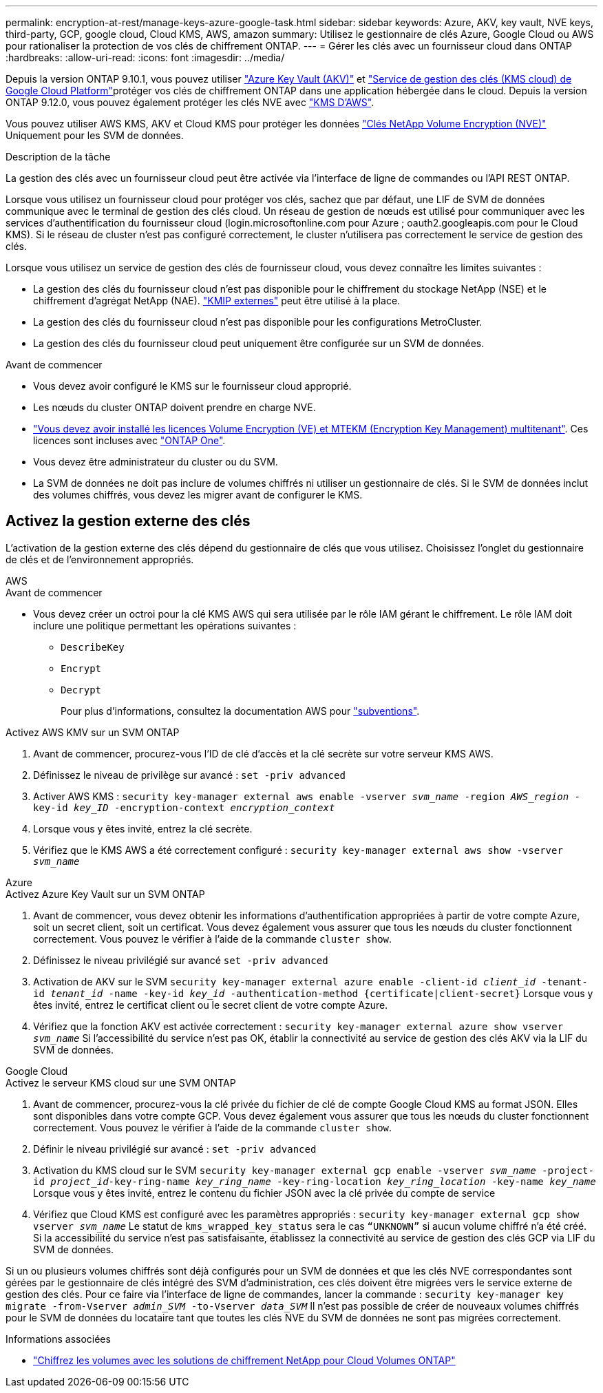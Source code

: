 ---
permalink: encryption-at-rest/manage-keys-azure-google-task.html 
sidebar: sidebar 
keywords: Azure, AKV, key vault, NVE keys, third-party, GCP, google cloud, Cloud KMS, AWS, amazon 
summary: Utilisez le gestionnaire de clés Azure, Google Cloud ou AWS pour rationaliser la protection de vos clés de chiffrement ONTAP. 
---
= Gérer les clés avec un fournisseur cloud dans ONTAP
:hardbreaks:
:allow-uri-read: 
:icons: font
:imagesdir: ../media/


[role="lead"]
Depuis la version ONTAP 9.10.1, vous pouvez utiliser link:https://docs.microsoft.com/en-us/azure/key-vault/general/basic-concepts["Azure Key Vault (AKV)"^] et link:https://cloud.google.com/kms/docs["Service de gestion des clés (KMS cloud) de Google Cloud Platform"^]protéger vos clés de chiffrement ONTAP dans une application hébergée dans le cloud. Depuis la version ONTAP 9.12.0, vous pouvez également protéger les clés NVE avec link:https://docs.aws.amazon.com/kms/latest/developerguide/overview.html["KMS D'AWS"^].

Vous pouvez utiliser AWS KMS, AKV et Cloud KMS pour protéger les données link:configure-netapp-volume-encryption-concept.html["Clés NetApp Volume Encryption (NVE)"] Uniquement pour les SVM de données.

.Description de la tâche
La gestion des clés avec un fournisseur cloud peut être activée via l'interface de ligne de commandes ou l'API REST ONTAP.

Lorsque vous utilisez un fournisseur cloud pour protéger vos clés, sachez que par défaut, une LIF de SVM de données communique avec le terminal de gestion des clés cloud. Un réseau de gestion de nœuds est utilisé pour communiquer avec les services d'authentification du fournisseur cloud (login.microsoftonline.com pour Azure ; oauth2.googleapis.com pour le Cloud KMS). Si le réseau de cluster n'est pas configuré correctement, le cluster n'utilisera pas correctement le service de gestion des clés.

Lorsque vous utilisez un service de gestion des clés de fournisseur cloud, vous devez connaître les limites suivantes :

* La gestion des clés du fournisseur cloud n'est pas disponible pour le chiffrement du stockage NetApp (NSE) et le chiffrement d'agrégat NetApp (NAE). link:enable-external-key-management-96-later-nve-task.html["KMIP externes"] peut être utilisé à la place.
* La gestion des clés du fournisseur cloud n'est pas disponible pour les configurations MetroCluster.
* La gestion des clés du fournisseur cloud peut uniquement être configurée sur un SVM de données.


.Avant de commencer
* Vous devez avoir configuré le KMS sur le fournisseur cloud approprié.
* Les nœuds du cluster ONTAP doivent prendre en charge NVE.
* link:../encryption-at-rest/install-license-task.html["Vous devez avoir installé les licences Volume Encryption (VE) et MTEKM (Encryption Key Management) multitenant"]. Ces licences sont incluses avec link:../system-admin/manage-licenses-concept.html#licenses-included-with-ontap-one["ONTAP One"].
* Vous devez être administrateur du cluster ou du SVM.
* La SVM de données ne doit pas inclure de volumes chiffrés ni utiliser un gestionnaire de clés. Si le SVM de données inclut des volumes chiffrés, vous devez les migrer avant de configurer le KMS.




== Activez la gestion externe des clés

L'activation de la gestion externe des clés dépend du gestionnaire de clés que vous utilisez. Choisissez l'onglet du gestionnaire de clés et de l'environnement appropriés.

[role="tabbed-block"]
====
.AWS
--
.Avant de commencer
* Vous devez créer un octroi pour la clé KMS AWS qui sera utilisée par le rôle IAM gérant le chiffrement. Le rôle IAM doit inclure une politique permettant les opérations suivantes :
+
** `DescribeKey`
** `Encrypt`
** `Decrypt`
+
Pour plus d'informations, consultez la documentation AWS pour link:https://docs.aws.amazon.com/kms/latest/developerguide/concepts.html#grant["subventions"^].




.Activez AWS KMV sur un SVM ONTAP
. Avant de commencer, procurez-vous l'ID de clé d'accès et la clé secrète sur votre serveur KMS AWS.
. Définissez le niveau de privilège sur avancé :
`set -priv advanced`
. Activer AWS KMS :
`security key-manager external aws enable -vserver _svm_name_ -region _AWS_region_ -key-id _key_ID_ -encryption-context _encryption_context_`
. Lorsque vous y êtes invité, entrez la clé secrète.
. Vérifiez que le KMS AWS a été correctement configuré :
`security key-manager external aws show -vserver _svm_name_`


--
.Azure
--
.Activez Azure Key Vault sur un SVM ONTAP
. Avant de commencer, vous devez obtenir les informations d'authentification appropriées à partir de votre compte Azure, soit un secret client, soit un certificat.
Vous devez également vous assurer que tous les nœuds du cluster fonctionnent correctement. Vous pouvez le vérifier à l'aide de la commande `cluster show`.
. Définissez le niveau privilégié sur avancé
`set -priv advanced`
. Activation de AKV sur le SVM
`security key-manager external azure enable -client-id _client_id_ -tenant-id _tenant_id_ -name -key-id _key_id_ -authentication-method {certificate|client-secret}`
Lorsque vous y êtes invité, entrez le certificat client ou le secret client de votre compte Azure.
. Vérifiez que la fonction AKV est activée correctement :
`security key-manager external azure show vserver _svm_name_`
Si l'accessibilité du service n'est pas OK, établir la connectivité au service de gestion des clés AKV via la LIF du SVM de données.


--
.Google Cloud
--
.Activez le serveur KMS cloud sur une SVM ONTAP
. Avant de commencer, procurez-vous la clé privée du fichier de clé de compte Google Cloud KMS au format JSON. Elles sont disponibles dans votre compte GCP.
Vous devez également vous assurer que tous les nœuds du cluster fonctionnent correctement. Vous pouvez le vérifier à l'aide de la commande `cluster show`.
. Définir le niveau privilégié sur avancé :
`set -priv advanced`
. Activation du KMS cloud sur le SVM
`security key-manager external gcp enable -vserver _svm_name_ -project-id _project_id_-key-ring-name _key_ring_name_ -key-ring-location _key_ring_location_ -key-name _key_name_`
Lorsque vous y êtes invité, entrez le contenu du fichier JSON avec la clé privée du compte de service
. Vérifiez que Cloud KMS est configuré avec les paramètres appropriés :
`security key-manager external gcp show vserver _svm_name_`
Le statut de `kms_wrapped_key_status` sera le cas `“UNKNOWN”` si aucun volume chiffré n'a été créé.
Si la accessibilité du service n'est pas satisfaisante, établissez la connectivité au service de gestion des clés GCP via LIF du SVM de données.


--
====
Si un ou plusieurs volumes chiffrés sont déjà configurés pour un SVM de données et que les clés NVE correspondantes sont gérées par le gestionnaire de clés intégré des SVM d'administration, ces clés doivent être migrées vers le service externe de gestion des clés. Pour ce faire via l'interface de ligne de commandes, lancer la commande :
`security key-manager key migrate -from-Vserver _admin_SVM_ -to-Vserver _data_SVM_`
Il n'est pas possible de créer de nouveaux volumes chiffrés pour le SVM de données du locataire tant que toutes les clés NVE du SVM de données ne sont pas migrées correctement.

.Informations associées
* link:https://docs.netapp.com/us-en/cloud-manager-cloud-volumes-ontap/task-encrypting-volumes.html["Chiffrez les volumes avec les solutions de chiffrement NetApp pour Cloud Volumes ONTAP"^]

